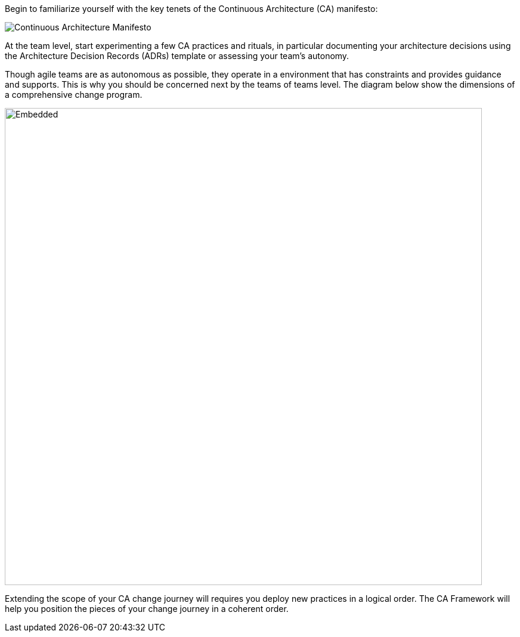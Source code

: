 Begin to familiarize yourself with the key tenets of the Continuous Architecture (CA) manifesto:

image:../img/manifesto.jpg[Continuous Architecture Manifesto]

At the team level, start experimenting a few CA practices and rituals, in particular documenting your architecture decisions using the Architecture Decision Records (ADRs) template or assessing your team's autonomy. 

Though agile teams are as autonomous as possible, they operate in a environment that has constraints and provides guidance and supports. This is why you should be concerned next by the teams of teams level. 
The diagram below show the dimensions of a comprehensive change program. 

image::imgs/change-management.svg[Embedded,800,opts=inline]

Extending the scope of your CA change journey will requires you deploy new practices in a logical order. The CA Framework will help you position the pieces of your change journey in a coherent order.

